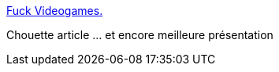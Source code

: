 :jbake-type: post
:jbake-status: published
:jbake-title: Fuck Videogames.
:jbake-tags: web,gaming,culture,_mois_déc.,_année_2014
:jbake-date: 2014-12-31
:jbake-depth: ../
:jbake-uri: shaarli/1420027889000.adoc
:jbake-source: https://nicolas-delsaux.hd.free.fr/Shaarli?searchterm=http%3A%2F%2Ftinysubversions.com%2Ffuckvideogames%2F%23slide1&searchtags=web+gaming+culture+_mois_d%C3%A9c.+_ann%C3%A9e_2014
:jbake-style: shaarli

http://tinysubversions.com/fuckvideogames/#slide1[Fuck Videogames.]

Chouette article ... et encore meilleure présentation
